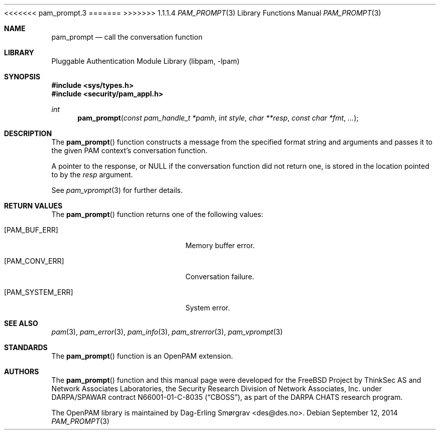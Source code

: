 <<<<<<< pam_prompt.3
.\"	$NetBSD: pam_prompt.3,v 1.5 2014/10/24 18:17:56 christos Exp $
.\"
=======
>>>>>>> 1.1.1.4
.\" Generated from pam_prompt.c by gendoc.pl
.\" Id: pam_prompt.c 648 2013-03-05 17:54:27Z des 
.Dd September 12, 2014
.Dt PAM_PROMPT 3
.Os
.Sh NAME
.Nm pam_prompt
.Nd call the conversation function
.Sh LIBRARY
.Lb libpam
.Sh SYNOPSIS
.In sys/types.h
.In security/pam_appl.h
.Ft "int"
.Fn pam_prompt "const pam_handle_t *pamh" "int style" "char **resp" "const char *fmt" "..."
.Sh DESCRIPTION
The
.Fn pam_prompt
function constructs a message from the specified format
string and arguments and passes it to the given PAM context's
conversation function.
.Pp
A pointer to the response, or
.Dv NULL
if the conversation function did
not return one, is stored in the location pointed to by the
.Fa resp
argument.
.Pp
See
.Xr pam_vprompt 3
for further details.
.Sh RETURN VALUES
The
.Fn pam_prompt
function returns one of the following values:
.Bl -tag -width 18n
.It Bq Er PAM_BUF_ERR
Memory buffer error.
.It Bq Er PAM_CONV_ERR
Conversation failure.
.It Bq Er PAM_SYSTEM_ERR
System error.
.El
.Sh SEE ALSO
.Xr pam 3 ,
.Xr pam_error 3 ,
.Xr pam_info 3 ,
.Xr pam_strerror 3 ,
.Xr pam_vprompt 3
.Sh STANDARDS
The
.Fn pam_prompt
function is an OpenPAM extension.
.Sh AUTHORS
The
.Fn pam_prompt
function and this manual page were
developed for the
.Fx
Project by ThinkSec AS and Network Associates Laboratories, the
Security Research Division of Network Associates, Inc.\& under
DARPA/SPAWAR contract N66001-01-C-8035
.Pq Dq CBOSS ,
as part of the DARPA CHATS research program.
.Pp
The OpenPAM library is maintained by
.An Dag-Erling Sm\(/orgrav Aq des@des.no .
